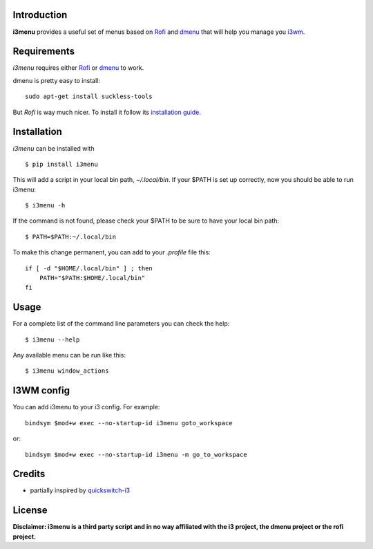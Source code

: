 Introduction
============

**i3menu** provides a useful set of menus based on `Rofi
<https://davedavenport.github.io/rofi>`_  and `dmenu
<http://tools.suckless.org/dmenu/>`_ that will help you manage you `i3wm
<http://i3wm.org>`_.

Requirements
============

`i3menu` requires either `Rofi
<https://davedavenport.github.io/rofi>`_  or `dmenu
<http://tools.suckless.org/dmenu/>`_ to work.

dmenu is pretty easy to install::

    sudo apt-get install suckless-tools

But `Rofi` is way much nicer. To install it follow its `installation guide
<https://davedavenport.github.io/rofi/p08-INSTALL.html>`_.

Installation
============
`i3menu` can be installed with ::
    
    $ pip install i3menu

This will add a script in your local bin path, `~/.local/bin`. If your $PATH
is set up correctly, now you should be able to run i3menu::

    $ i3menu -h

If the command is not found, please check your $PATH to be sure to have your local bin
path::

    $ PATH=$PATH:~/.local/bin

To make this change permanent, you can add to your `.profile` file this::

    if [ -d "$HOME/.local/bin" ] ; then
        PATH="$PATH:$HOME/.local/bin"
    fi

Usage
=====
For a complete list of the command line parameters you can check the help::

    $ i3menu --help

Any available menu can be run like this::

    $ i3menu window_actions

I3WM config
================

You can add i3menu to your i3 config. For example::

    bindsym $mod+w exec --no-startup-id i3menu goto_workspace

or::

    bindsym $mod+w exec --no-startup-id i3menu -m go_to_workspace

Credits
=======

* partially inspired by `quickswitch-i3 <https://pypi.python.org/pypi/quickswitch-i3>`_


License
========

**Disclaimer: i3menu is a third party script and in no way affiliated
with the i3 project, the dmenu project or the rofi project.**
